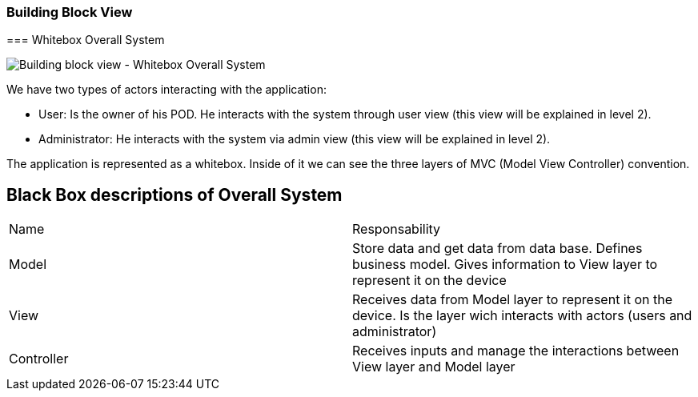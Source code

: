 [[section-building-block-view]]

=== Building Block View

[role="arc42help"]
****

=== Whitebox Overall System

image:https://github.com/Arquisoft/dede_es3c/blob/Alejandro/docs/images/5_1_Building_Block_View_Level_1.png["Building block view - Whitebox Overall System"]

[role="arc42help"]
****

We have two types of actors interacting with the application:

  - User: Is the owner of his POD. He interacts with the system through user view (this view will be explained in level 2).
  - Administrator: He interacts with the system via admin view (this view will be explained in level 2).

The application is represented as a whitebox. Inside of it we can see the three layers of MVC (Model View Controller) convention.

## Black Box descriptions of Overall System
|===
|Name|Responsability
|Model|Store data and get data from data base. Defines business model. Gives information to View layer to represent it on the device
|View|Receives data from Model layer to represent it on the device. Is the layer wich interacts with actors (users and administrator)
|Controller|Receives inputs and manage the interactions between View layer and Model layer
|===